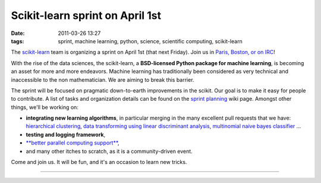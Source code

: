 Scikit-learn sprint on April 1st
################################

:date: 2011-03-26 13:27
:tags: sprint, machine learning, python, science, scientific computing, scikit-learn

.. image:: http://scikit-learn.sourceforge.net/stable/_static/scikit-learn-logo-small.png
   :target: http://scikit-learn.sourceforge.net/

The `scikit-learn`_ team is organizing a sprint on April 1st (that next
Friday). Join us in `Paris, Boston, or on IRC`_!

With the rise of the data sciences, the scikit-learn, a **BSD-licensed
Python package for machine learning**, is becoming an asset for more and
more endeavors. Machine learning has traditionally been considered as
very technical and inaccessible to the non mathematician. We are aiming
to break this barrier.

The sprint will be focused on pragmatic down-to-earth improvements in
the scikit. Our goal is to make it easy for people to contribute. A list
of tasks and organization details can be found on the `sprint planning`_
wiki page. Amongst other things, we'll be working on:

-  **integrating new learning algorithms**, in particular merging in the
   many excellent pull requests that we have: `hierarchical
   clustering`_, `data transforming using linear discriminant
   analysis`_, `multinomial naive bayes classifier`_ ...
-  **testing and logging framework**,
-  `**better parallel computing support**`_,
-  and many other itches to scratch, as it is a community-driven event.

Come and join us. It will be fun, and it's an occasion to learn new
tricks.

--------------


.. |image1| image:: http://farm5.static.flickr.com/4067/4405351641_5675ba000c.jpg
   :target: http://farm5.static.flickr.com/4067/4405351641_5675ba000c.jpg
   :width: 20%

.. |image2| image:: http://farm6.static.flickr.com/5249/5265835075_ea0b41019c.jpg
   :target: http://farm6.static.flickr.com/5249/5265835075_ea0b41019c.jpg
   :width: 20%

.. |image3| image:: http://farm5.static.flickr.com/4135/4974339970_566424185f.jpg
   :target: http://farm5.static.flickr.com/4135/4974339970_566424185f.jpg
   :width: 20%

.. |image4| image:: http://farm6.static.flickr.com/5294/5425114531_6eec316967.jpg
   :target: http://farm6.static.flickr.com/5294/5425114531_6eec316967.jpg
   :width: 20%

|image1| |image2| |image3| |image4|

.. _scikit-learn: http://scikit-learn.sourceforge.net/
.. _Paris, Boston, or on IRC: https://github.com/scikit-learn/scikit-learn/wiki/Upcoming-events
.. _sprint planning: https://github.com/scikit-learn/scikit-learn/wiki/Upcoming-events
.. _hierarchical clustering: https://github.com/scikit-learn/scikit-learn/pull/103
.. _data transforming using linear discriminant analysis: https://github.com/scikit-learn/scikit-learn/pull/103
.. _multinomial naive bayes classifier: https://github.com/scikit-learn/scikit-learn/pull/107
.. _**better parallel computing support**: https://github.com/scikit-learn/scikit-learn/pull/94

